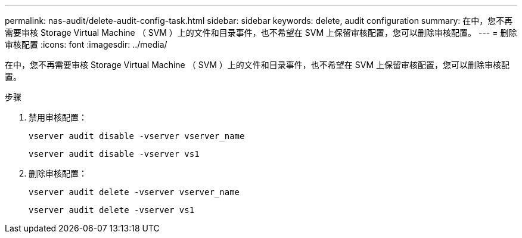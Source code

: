 ---
permalink: nas-audit/delete-audit-config-task.html 
sidebar: sidebar 
keywords: delete, audit configuration 
summary: 在中，您不再需要审核 Storage Virtual Machine （ SVM ）上的文件和目录事件，也不希望在 SVM 上保留审核配置，您可以删除审核配置。 
---
= 删除审核配置
:icons: font
:imagesdir: ../media/


[role="lead"]
在中，您不再需要审核 Storage Virtual Machine （ SVM ）上的文件和目录事件，也不希望在 SVM 上保留审核配置，您可以删除审核配置。

.步骤
. 禁用审核配置：
+
`vserver audit disable -vserver vserver_name`

+
`vserver audit disable -vserver vs1`

. 删除审核配置：
+
`vserver audit delete -vserver vserver_name`

+
`vserver audit delete -vserver vs1`


